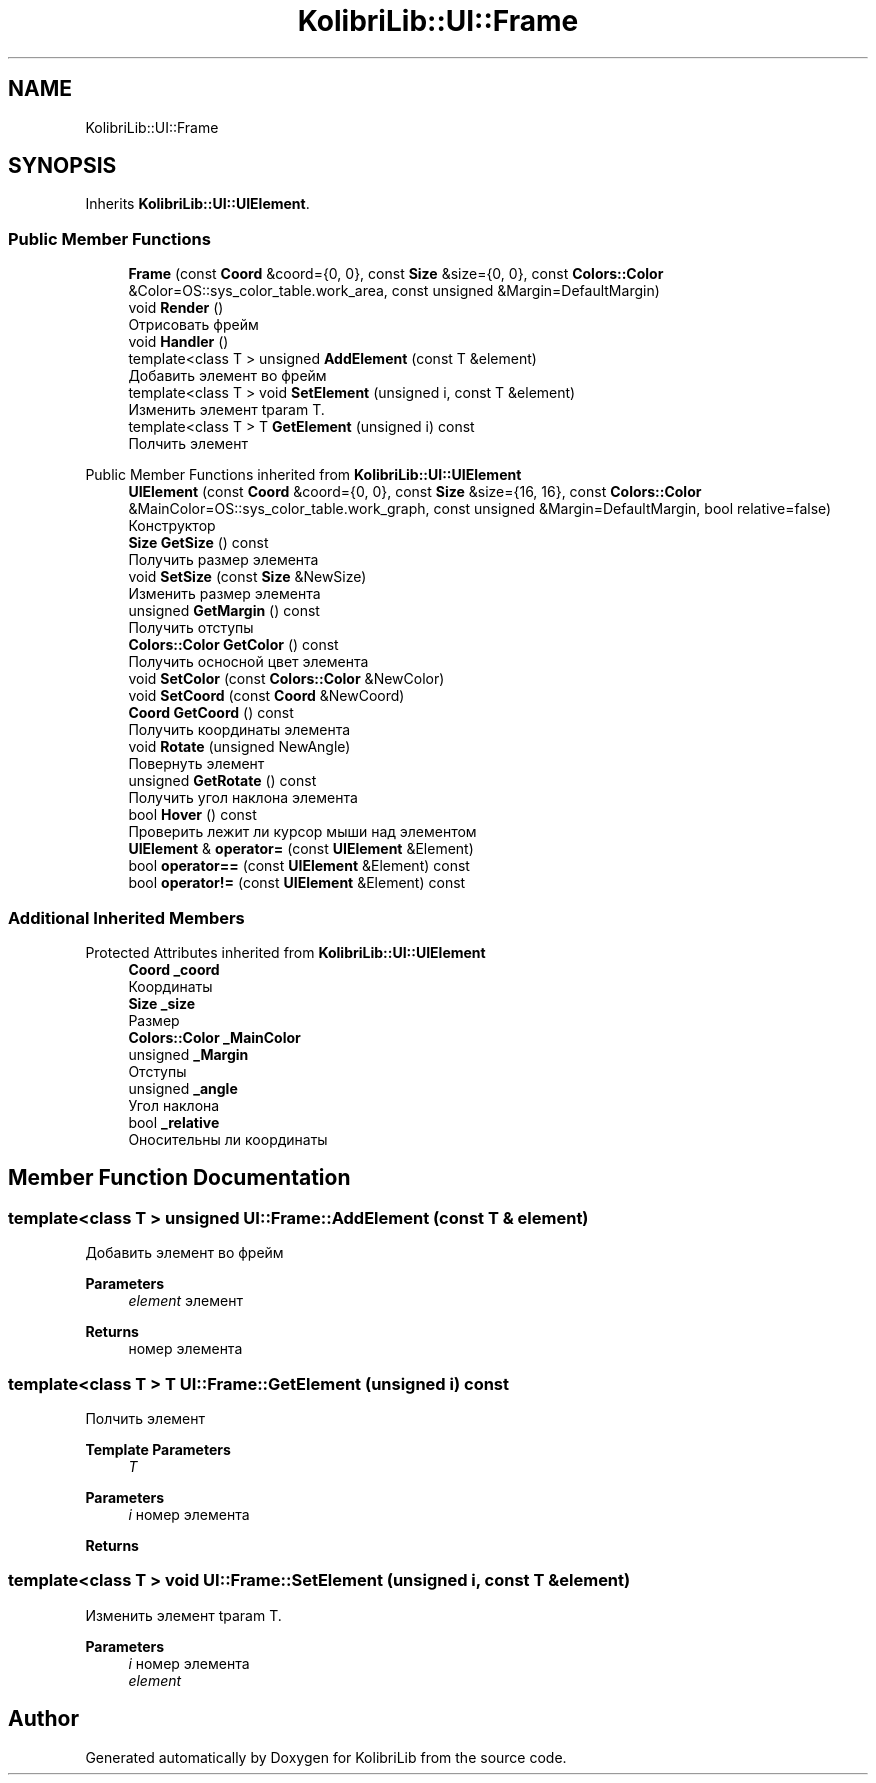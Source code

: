 .TH "KolibriLib::UI::Frame" 3 "KolibriLib" \" -*- nroff -*-
.ad l
.nh
.SH NAME
KolibriLib::UI::Frame
.SH SYNOPSIS
.br
.PP
.PP
Inherits \fBKolibriLib::UI::UIElement\fP\&.
.SS "Public Member Functions"

.in +1c
.ti -1c
.RI "\fBFrame\fP (const \fBCoord\fP &coord={0, 0}, const \fBSize\fP &size={0, 0}, const \fBColors::Color\fP &Color=OS::sys_color_table\&.work_area, const unsigned &Margin=DefaultMargin)"
.br
.ti -1c
.RI "void \fBRender\fP ()"
.br
.RI "Отрисовать фрейм "
.ti -1c
.RI "void \fBHandler\fP ()"
.br
.ti -1c
.RI "template<class T > unsigned \fBAddElement\fP (const T &element)"
.br
.RI "Добавить элемент во фрейм "
.ti -1c
.RI "template<class T > void \fBSetElement\fP (unsigned i, const T &element)"
.br
.RI "Изменить элемент tparam T\&. "
.ti -1c
.RI "template<class T > T \fBGetElement\fP (unsigned i) const"
.br
.RI "Полчить элемент "
.in -1c

Public Member Functions inherited from \fBKolibriLib::UI::UIElement\fP
.in +1c
.ti -1c
.RI "\fBUIElement\fP (const \fBCoord\fP &coord={0, 0}, const \fBSize\fP &size={16, 16}, const \fBColors::Color\fP &MainColor=OS::sys_color_table\&.work_graph, const unsigned &Margin=DefaultMargin, bool relative=false)"
.br
.RI "Конструктор "
.ti -1c
.RI "\fBSize\fP \fBGetSize\fP () const"
.br
.RI "Получить размер элемента "
.ti -1c
.RI "void \fBSetSize\fP (const \fBSize\fP &NewSize)"
.br
.RI "Изменить размер элемента "
.ti -1c
.RI "unsigned \fBGetMargin\fP () const"
.br
.RI "Получить отступы "
.ti -1c
.RI "\fBColors::Color\fP \fBGetColor\fP () const"
.br
.RI "Получить осносной цвет элемента "
.ti -1c
.RI "void \fBSetColor\fP (const \fBColors::Color\fP &NewColor)"
.br
.ti -1c
.RI "void \fBSetCoord\fP (const \fBCoord\fP &NewCoord)"
.br
.ti -1c
.RI "\fBCoord\fP \fBGetCoord\fP () const"
.br
.RI "Получить координаты элемента "
.ti -1c
.RI "void \fBRotate\fP (unsigned NewAngle)"
.br
.RI "Повернуть элемент "
.ti -1c
.RI "unsigned \fBGetRotate\fP () const"
.br
.RI "Получить угол наклона элемента "
.ti -1c
.RI "bool \fBHover\fP () const"
.br
.RI "Проверить лежит ли курсор мыши над элементом "
.ti -1c
.RI "\fBUIElement\fP & \fBoperator=\fP (const \fBUIElement\fP &Element)"
.br
.ti -1c
.RI "bool \fBoperator==\fP (const \fBUIElement\fP &Element) const"
.br
.ti -1c
.RI "bool \fBoperator!=\fP (const \fBUIElement\fP &Element) const"
.br
.in -1c
.SS "Additional Inherited Members"


Protected Attributes inherited from \fBKolibriLib::UI::UIElement\fP
.in +1c
.ti -1c
.RI "\fBCoord\fP \fB_coord\fP"
.br
.RI "Координаты "
.ti -1c
.RI "\fBSize\fP \fB_size\fP"
.br
.RI "Размер "
.ti -1c
.RI "\fBColors::Color\fP \fB_MainColor\fP"
.br
.ti -1c
.RI "unsigned \fB_Margin\fP"
.br
.RI "Отступы "
.ti -1c
.RI "unsigned \fB_angle\fP"
.br
.RI "Угол наклона "
.ti -1c
.RI "bool \fB_relative\fP"
.br
.RI "Оносительны ли координаты "
.in -1c
.SH "Member Function Documentation"
.PP 
.SS "template<class T > unsigned UI::Frame::AddElement (const T & element)"

.PP
Добавить элемент во фрейм 
.PP
\fBParameters\fP
.RS 4
\fIelement\fP элемент 
.RE
.PP
\fBReturns\fP
.RS 4
номер элемента 
.RE
.PP

.SS "template<class T > T UI::Frame::GetElement (unsigned i) const"

.PP
Полчить элемент 
.PP
\fBTemplate Parameters\fP
.RS 4
\fIT\fP 
.RE
.PP
\fBParameters\fP
.RS 4
\fIi\fP номер элемента 
.RE
.PP
\fBReturns\fP
.RS 4
.RE
.PP

.SS "template<class T > void UI::Frame::SetElement (unsigned i, const T & element)"

.PP
Изменить элемент tparam T\&. 
.PP
\fBParameters\fP
.RS 4
\fIi\fP номер элемента 
.br
\fIelement\fP 
.RE
.PP


.SH "Author"
.PP 
Generated automatically by Doxygen for KolibriLib from the source code\&.
